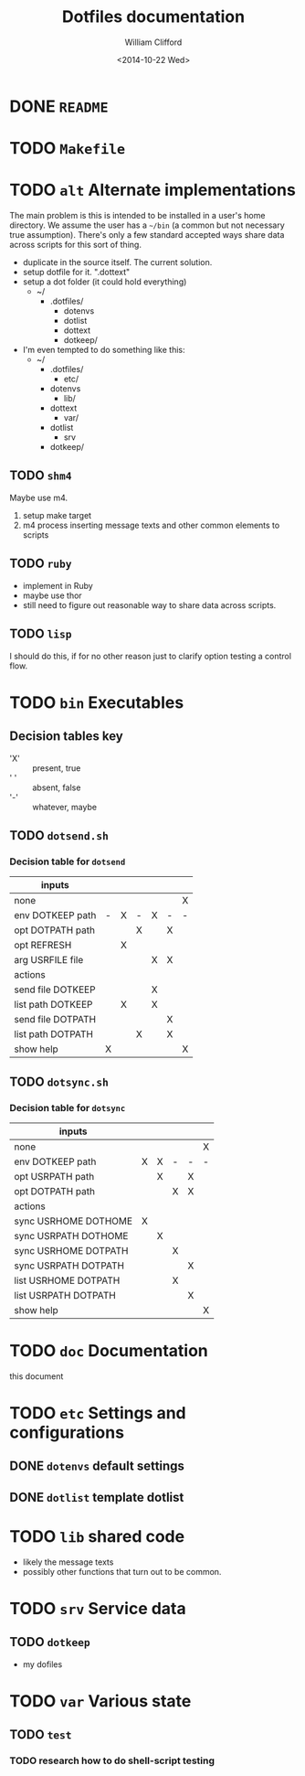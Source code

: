 #+TITLE:     Dotfiles documentation
#+AUTHOR:    William Clifford
#+EMAIL:     wobh@yahoo.com
#+DATE:      <2014-10-22 Wed>

* DONE =README=
* TODO =Makefile=
* TODO =alt= Alternate implementations

The main problem is this is intended to be installed in a user's home
directory. We assume the user has a =~/bin= (a common but not
necessary true assumption). There's only a few standard accepted ways
share data across scripts for this sort of thing.

- duplicate in the source itself. The current solution.
- setup dotfile for it. ".dottext"
- setup a dot folder (it could hold everything)
  - ~/
    - .dotfiles/
      - dotenvs
      - dotlist
      - dottext
      - dotkeep/
- I'm even tempted to do something like this:
  - ~/
    - .dotfiles/
      - etc/
	- dotenvs
      - lib/
	- dottext
      - var/
	- dotlist
      - srv
	- dotkeep/

** TODO =shm4=
Maybe use m4.

1. setup make target
2. m4 process inserting message texts and other common elements to scripts

** TODO =ruby=
- implement in Ruby
- maybe use thor
- still need to figure out reasonable way to share data across scripts.
** TODO =lisp=
I should do this, if for no other reason just to clarify option
testing a control flow.
* TODO =bin= Executables
** Decision tables key

- 'X' :: present, true
- ' ' :: absent, false
- '-' :: whatever, maybe

** TODO =dotsend.sh=
*** Decision table for ~dotsend~

| inputs            |   |   |   |   |   |   |
|-------------------+---+---+---+---+---+---|
| none              |   |   |   |   |   | X |
| env DOTKEEP path  | - | X | - | X | - | - |
| opt DOTPATH path  |   |   | X |   | X |   |
| opt REFRESH       |   | X |   |   |   |   |
| arg USRFILE file  |   |   |   | X | X |   |
|-------------------+---+---+---+---+---+---|
| actions           |   |   |   |   |   |   |
|-------------------+---+---+---+---+---+---|
| send file DOTKEEP |   |   |   | X |   |   |
| list path DOTKEEP |   | X |   | X |   |   |
| send file DOTPATH |   |   |   |   | X |   |
| list path DOTPATH |   |   | X |   | X |   |
| show help         | X |   |   |   |   | X |

** TODO =dotsync.sh=
*** Decision table for ~dotsync~

| inputs               |   |   |   |   |   |
|----------------------+---+---+---+---+---|
| none                 |   |   |   |   | X |
| env DOTKEEP path     | X | X | - | - | - |
| opt USRPATH path     |   | X |   | X |   |
| opt DOTPATH path     |   |   | X | X |   |
|----------------------+---+---+---+---+---|
| actions              |   |   |   |   |   |
|----------------------+---+---+---+---+---|
| sync USRHOME DOTHOME | X |   |   |   |   |
| sync USRPATH DOTHOME |   | X |   |   |   |
| sync USRHOME DOTPATH |   |   | X |   |   |
| sync USRPATH DOTPATH |   |   |   | X |   |
| list USRHOME DOTPATH |   |   | X |   |   |
| list USRPATH DOTPATH |   |   |   | X |   |
| show help            |   |   |   |   | X |
* TODO =doc= Documentation
this document
* TODO =etc= Settings and configurations
** DONE =dotenvs= default settings

** DONE =dotlist= template dotlist
* TODO =lib= shared code
- likely the message texts
- possibly other functions that turn out to be common.
* TODO =srv= Service data
** TODO =dotkeep=
- my dofiles
* TODO =var= Various state
** TODO =test=
*** TODO research how to do shell-script testing
